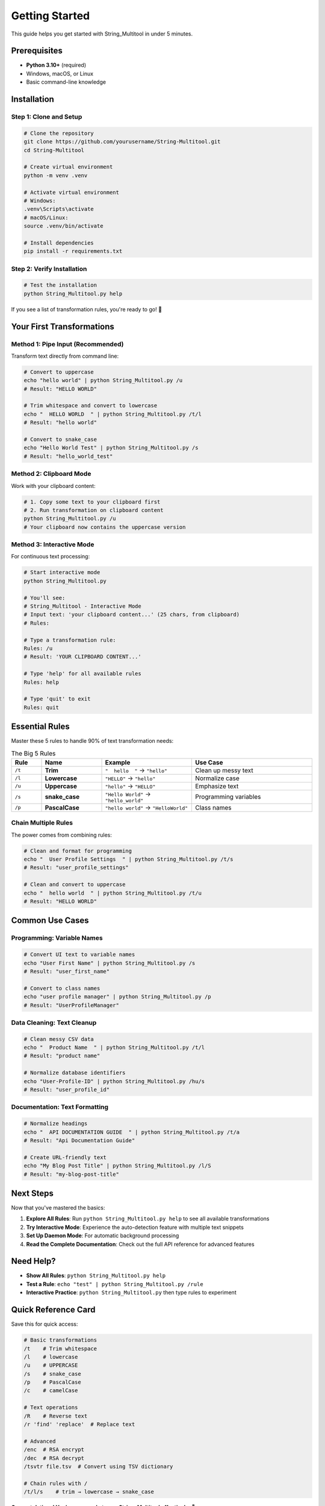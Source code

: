 Getting Started
===============

This guide helps you get started with String_Multitool in under 5 minutes.

Prerequisites
-------------

* **Python 3.10+** (required)
* Windows, macOS, or Linux
* Basic command-line knowledge

Installation
------------

Step 1: Clone and Setup
~~~~~~~~~~~~~~~~~~~~~~~

.. code-block:: bash

   # Clone the repository
   git clone https://github.com/yourusername/String-Multitool.git
   cd String-Multitool

   # Create virtual environment
   python -m venv .venv

   # Activate virtual environment
   # Windows:
   .venv\Scripts\activate
   # macOS/Linux:
   source .venv/bin/activate

   # Install dependencies
   pip install -r requirements.txt

Step 2: Verify Installation
~~~~~~~~~~~~~~~~~~~~~~~~~~~

.. code-block:: bash

   # Test the installation
   python String_Multitool.py help

If you see a list of transformation rules, you're ready to go! 🎉

Your First Transformations
---------------------------

Method 1: Pipe Input (Recommended)
~~~~~~~~~~~~~~~~~~~~~~~~~~~~~~~~~~~

Transform text directly from command line:

.. code-block:: bash

   # Convert to uppercase
   echo "hello world" | python String_Multitool.py /u
   # Result: "HELLO WORLD"

   # Trim whitespace and convert to lowercase  
   echo "  HELLO WORLD  " | python String_Multitool.py /t/l
   # Result: "hello world"

   # Convert to snake_case
   echo "Hello World Test" | python String_Multitool.py /s
   # Result: "hello_world_test"

Method 2: Clipboard Mode
~~~~~~~~~~~~~~~~~~~~~~~~

Work with your clipboard content:

.. code-block:: bash

   # 1. Copy some text to your clipboard first
   # 2. Run transformation on clipboard content
   python String_Multitool.py /u
   # Your clipboard now contains the uppercase version

Method 3: Interactive Mode
~~~~~~~~~~~~~~~~~~~~~~~~~~

For continuous text processing:

.. code-block:: bash

   # Start interactive mode
   python String_Multitool.py

   # You'll see:
   # String_Multitool - Interactive Mode
   # Input text: 'your clipboard content...' (25 chars, from clipboard)
   # Rules: 

   # Type a transformation rule:
   Rules: /u
   # Result: 'YOUR CLIPBOARD CONTENT...'

   # Type 'help' for all available rules
   Rules: help

   # Type 'quit' to exit
   Rules: quit

Essential Rules
---------------

Master these 5 rules to handle 90% of text transformation needs:

.. list-table:: The Big 5 Rules
   :widths: 10 20 30 40
   :header-rows: 1

   * - Rule
     - Name
     - Example
     - Use Case
   * - ``/t``
     - **Trim**
     - ``"  hello  "`` → ``"hello"``
     - Clean up messy text
   * - ``/l``
     - **Lowercase**
     - ``"HELLO"`` → ``"hello"``
     - Normalize case
   * - ``/u``
     - **Uppercase**
     - ``"hello"`` → ``"HELLO"``
     - Emphasize text
   * - ``/s``
     - **snake_case**
     - ``"Hello World"`` → ``"hello_world"``
     - Programming variables
   * - ``/p``
     - **PascalCase**
     - ``"hello world"`` → ``"HelloWorld"``
     - Class names

Chain Multiple Rules
~~~~~~~~~~~~~~~~~~~~

The power comes from combining rules:

.. code-block:: bash

   # Clean and format for programming
   echo "  User Profile Settings  " | python String_Multitool.py /t/s
   # Result: "user_profile_settings"

   # Clean and convert to uppercase
   echo "  hello world  " | python String_Multitool.py /t/u  
   # Result: "HELLO WORLD"

Common Use Cases
----------------

Programming: Variable Names
~~~~~~~~~~~~~~~~~~~~~~~~~~~

.. code-block:: bash

   # Convert UI text to variable names
   echo "User First Name" | python String_Multitool.py /s
   # Result: "user_first_name"

   # Convert to class names  
   echo "user profile manager" | python String_Multitool.py /p
   # Result: "UserProfileManager"

Data Cleaning: Text Cleanup
~~~~~~~~~~~~~~~~~~~~~~~~~~~

.. code-block:: bash

   # Clean messy CSV data
   echo "  Product Name  " | python String_Multitool.py /t/l
   # Result: "product name"

   # Normalize database identifiers
   echo "User-Profile-ID" | python String_Multitool.py /hu/s
   # Result: "user_profile_id"

Documentation: Text Formatting
~~~~~~~~~~~~~~~~~~~~~~~~~~~~~~

.. code-block:: bash

   # Normalize headings
   echo "  API DOCUMENTATION GUIDE  " | python String_Multitool.py /t/a
   # Result: "Api Documentation Guide"

   # Create URL-friendly text
   echo "My Blog Post Title" | python String_Multitool.py /l/S
   # Result: "my-blog-post-title"

Next Steps
----------

Now that you've mastered the basics:

1. **Explore All Rules**: Run ``python String_Multitool.py help`` to see all available transformations
2. **Try Interactive Mode**: Experience the auto-detection feature with multiple text snippets
3. **Set Up Daemon Mode**: For automatic background processing
4. **Read the Complete Documentation**: Check out the full API reference for advanced features

Need Help?
----------

* **Show All Rules**: ``python String_Multitool.py help``
* **Test a Rule**: ``echo "test" | python String_Multitool.py /rule``
* **Interactive Practice**: ``python String_Multitool.py`` then type rules to experiment

Quick Reference Card
--------------------

Save this for quick access:

.. code-block:: bash

   # Basic transformations
   /t    # Trim whitespace
   /l    # lowercase  
   /u    # UPPERCASE
   /s    # snake_case
   /p    # PascalCase
   /c    # camelCase

   # Text operations
   /R    # Reverse text
   /r 'find' 'replace'  # Replace text

   # Advanced
   /enc  # RSA encrypt
   /dec  # RSA decrypt
   /tsvtr file.tsv  # Convert using TSV dictionary

   # Chain rules with /
   /t/l/s    # trim → lowercase → snake_case

**Congratulations! You're now ready to use String_Multitool effectively.** 🚀